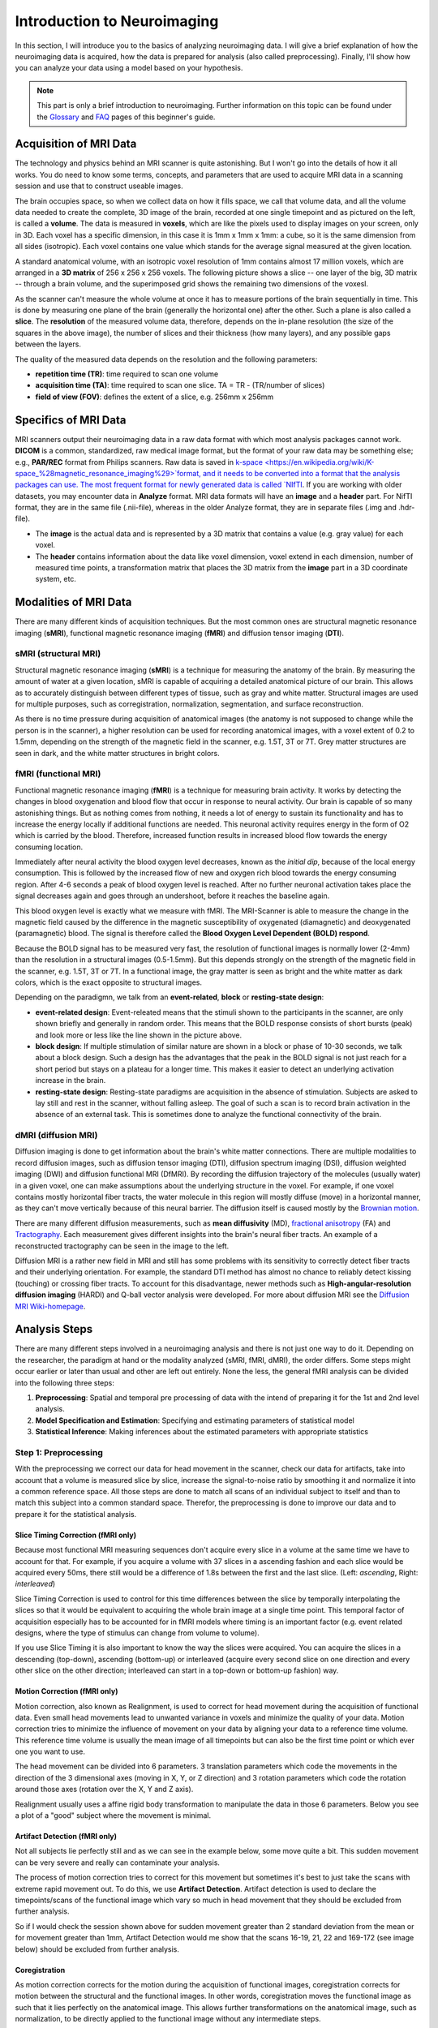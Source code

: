 ============================
Introduction to Neuroimaging
============================

In this section, I will introduce you to the basics of analyzing neuroimaging data. I will give a brief explanation of how the neuroimaging data is acquired, how the data is prepared for analysis (also called preprocessing). Finally, I'll show how you can analyze your data using a model based on your hypothesis.

.. note::

    This part is only a brief introduction to neuroimaging. Further information on this topic can be found under the `Glossary <http://miykael.github.io/nipype-beginner-s-guide/glossary.html>`_ and `FAQ <http://miykael.github.io/nipype-beginner-s-guide/faq.html>`_ pages of this beginner's guide.


Acquisition of MRI Data
=======================

.. only:: html

    .. image:: images/brain.gif
       :width: 160pt
       :align: left

The technology and physics behind an MRI scanner is quite astonishing. But I won't go into the details of how it all works. You do need to know some terms, concepts, and parameters that are used to acquire MRI data in a scanning session and use that to construct useable images.

.. only:: latex

    .. image:: images/brain.png
       :width: 160pt
       :align: center

The brain occupies space, so when we collect data on how it fills space, we call that volume data, and all the volume data needed to create the complete, 3D image of the brain, recorded at one single timepoint and as pictured on the left, is called a **volume**.  The data is measured in **voxels**, which are like the pixels used to display images on your screen, only in 3D. Each voxel has a specific dimension, in this case it is 1mm x 1mm x 1mm: a cube, so it is the same dimension from all sides (isotropic). Each voxel contains one value which stands for the average signal measured at the given location.

A standard anatomical volume, with an isotropic voxel resolution of 1mm contains almost 17 million voxels, which are arranged in a **3D matrix** of 256 x 256 x 256 voxels. The following picture shows a slice -- one layer of the big, 3D matrix -- through a brain volume, and the superimposed grid shows the remaining two dimensions of the voxesl.

.. image:: images/voxel.png
   :width: 300pt
   :align: center

As the scanner can't measure the whole volume at once it has to measure portions of the brain sequentially in time. This is done by measuring one plane of the brain (generally the horizontal one) after the other. Such a plane is also called a **slice**. The **resolution** of the measured volume data, therefore, depends on the in-plane resolution (the size of the squares in the above image), the number of slices and their thickness (how many layers), and any possible gaps between the layers.

The quality of the measured data depends on the resolution and the following parameters:

* **repetition time (TR)**: time required to scan one volume
* **acquisition time (TA)**: time required to scan one slice. TA = TR - (TR/number of slices)
* **field of view (FOV)**: defines the extent of a slice, e.g. 256mm x 256mm


Specifics of MRI Data
=====================

MRI scanners output their neuroimaging data in a raw data format with which most analysis packages cannot work.  **DICOM** is a common, standardized, raw medical image format, but the format of your raw data may be something else; e.g., **PAR/REC** format from Philips scanners. Raw data is saved in `k-space <https://en.wikipedia.org/wiki/K-space_%28magnetic_resonance_imaging%29>`format, and it needs to be converted into a format that the analysis packages can use.  The most frequent format for newly generated data is called `NIfTI <http://nifti.nimh.nih.gov/>`_.  If you are working with older datasets, you may encounter data in **Analyze** format.  MRI data formats will have an **image** and a **header** part.  For NifTI format, they are in the same file (.nii-file), whereas in the older Analyze format, they are in separate files (.img and .hdr-file).

* The **image** is the actual data and is represented by a 3D matrix that contains a value (e.g. gray value) for each voxel.
* The **header** contains information about the data like voxel dimension, voxel extend in each dimension, number of measured time points, a transformation matrix that places the 3D matrix from the **image** part in a 3D coordinate system, etc.


Modalities of MRI Data
======================

There are many different kinds of acquisition techniques. But the most common ones are structural magnetic resonance imaging (**sMRI**), functional magnetic resonance imaging (**fMRI**) and diffusion tensor imaging (**DTI**).


sMRI (structural MRI)
*********************

.. only:: html

    .. image:: images/GM.gif
       :width: 270pt
       :align: left

Structural magnetic resonance imaging (**sMRI**) is a technique for measuring the anatomy of the brain. By measuring the amount of water at a given location, sMRI is capable of acquiring a detailed anatomical picture of our brain. This allows as to accurately distinguish between different types of tissue, such as gray and white matter. Structural images are used for multiple purposes, such as corregistration, normalization, segmentation, and surface reconstruction.

.. only:: latex

    .. image:: images/GM.png
       :width: 270pt
       :align: center

As there is no time pressure during acquisition of anatomical images (the anatomy is not supposed to change while the person is in the scanner), a higher resolution can be used for recording anatomical images, with a voxel extent of 0.2 to 1.5mm, depending on the strength of the magnetic field in the scanner, e.g. 1.5T, 3T or 7T. Grey matter structures are seen in dark, and the white matter structures in bright colors.


fMRI (functional MRI)
*********************

.. only:: html

    .. image:: images/BOLDresponse.png
       :width: 270pt
       :align: right

Functional magnetic resonance imaging (**fMRI**) is a technique for measuring brain activity. It works by detecting the changes in blood oxygenation and blood flow that occur in response to neural activity. Our brain is capable of so many astonishing things. But as nothing comes from nothing, it needs a lot of energy to sustain its functionality and has to increase the energy locally if additional functions are needed. This neuronal activity requires energy in the form of O2 which is carried by the blood. Therefore, increased function results in increased blood flow towards the energy consuming location.

.. only:: latex

    .. image:: images/BOLDresponse.png
       :width: 270pt
       :align: center

Immediately after neural activity the blood oxygen level decreases, known as the *initial dip*, because of the local energy consumption. This is followed by the increased flow of new and oxygen rich blood towards the energy consuming region. After 4-6 seconds a peak of blood oxygen level is reached. After no further neuronal activation takes place the signal decreases again and goes through an undershoot, before it reaches the baseline again.

This blood oxygen level is exactly what we measure with fMRI. The MRI-Scanner is able to measure the change in the magnetic field caused by the difference in the  magnetic susceptibility of oxygenated (diamagnetic) and deoxygenated (paramagnetic) blood. The signal is therefore called the **Blood Oxygen Level Dependent (BOLD) respond**.

.. only:: html

    .. image:: images/WM.gif
       :width: 270pt
       :align: left

.. only:: latex

    .. image:: images/WM.png
       :width: 270pt
       :align: center

Because the BOLD signal has to be measured very fast, the resolution of functional images is normally lower (2-4mm) than the resolution in a structural images (0.5-1.5mm). But this depends strongly on the strength of the magnetic field in the scanner, e.g. 1.5T, 3T or 7T. In a functional image, the gray matter is seen as bright and the white matter as dark colors, which is the exact opposite to structural images.

Depending on the paradigmn, we talk from an **event-related**, **block** or **resting-state design**:

* **event-related design**: Event-releated means that the stimuli shown to the participants in the scanner, are only shown briefly and generally in random order. This means that the BOLD response consists of short bursts (peak) and look more or less like the line shown in the picture above.
* **block design**: If multiple stimulation of similar nature are shown in a block or phase of 10-30 seconds, we talk about a block design. Such a design has the advantages that the peak in the BOLD signal is not just reach for a short period but stays on a plateau for a longer time. This makes it easier to detect an underlying activation increase in the brain.
* **resting-state design**: Resting-state paradigms are acquisition in the absence of stimulation. Subjects are asked to lay still and rest in the scanner, without falling asleep. The goal of such a scan is to record brain activation in the absence of an external task. This is sometimes done to analyze the functional connectivity of the brain.


dMRI (diffusion MRI)
********************

.. only:: html

    .. image:: images/tractography_small.gif
       :align: left

Diffusion imaging is done to get information about the brain's white matter connections. There are multiple modalities to record diffusion images, such as diffusion tensor imaging (DTI), diffusion spectrum imaging (DSI), diffusion weighted imaging (DWI) and diffusion functional MRI (DfMRI). By recording the diffusion trajectory of the molecules (usually water) in a given voxel, one can make assumptions about the underlying structure in the voxel. For example, if one voxel contains mostly horizontal fiber tracts, the water molecule in this region will mostly diffuse (move) in a horizontal manner, as they can't move vertically because of this neural barrier. The diffusion itself is caused mostly by the `Brownian motion <https://en.wikipedia.org/wiki/Brownian_motion>`_.

.. only:: latex

    .. image:: images/tractography.png
       :width: 200pt
       :align: center

There are many different diffusion measurements, such as **mean diffusivity** (MD), `fractional anisotropy <https://en.wikipedia.org/wiki/Fractional_anisotropy>`_ (FA) and `Tractography <https://en.wikipedia.org/wiki/Tractography>`_. Each measurement gives different insights into the brain's neural fiber tracts. An example of a reconstructed tractography can be seen in the image to the left.

Diffusion MRI is a rather new field in MRI and still has some problems with its sensitivity to correctly detect fiber tracts and their underlying orientation. For example, the standard DTI method has almost no chance to reliably detect kissing (touching) or crossing fiber tracts. To account for this disadvantage, newer methods such as **High-angular-resolution diffusion imaging** (HARDI) and Q-ball vector analysis were developed. For more about diffusion MRI see the `Diffusion MRI Wiki-homepage <https://en.wikipedia.org/wiki/Diffusion_MRI>`_.


Analysis Steps
==============

There are many different steps involved in a neuroimaging analysis and there is not just one way to do it. Depending on the researcher, the paradigm at hand or the modality analyzed (sMRI, fMRI, dMRI), the order differs. Some steps might occur earlier or later than usual and other are left out entirely. None the less, the general fMRI analysis can be divided into the following three steps:

1. **Preprocessing**: Spatial and temporal pre processing of data with the intend of preparing it for the 1st and 2nd level analysis.
2. **Model Specification and Estimation**: Specifying and estimating parameters of statistical model
3. **Statistical Inference**: Making inferences about the estimated parameters with appropriate statistics


Step 1: Preprocessing
*********************

With the preprocessing we correct our data for head movement in the scanner, check our data for artifacts, take into account that a volume is measured slice by slice, increase the signal-to-noise ratio by smoothing it and normalize it into a common reference space. All those steps are done to match all scans of an individual subject to itself and than to match this subject into a common standard space. Therefor, the preprocessing is done to improve our data and to prepare it for the statistical analysis.

.. only:: latex

    .. raw:: latex

      \newpage


Slice Timing Correction (fMRI only)
^^^^^^^^^^^^^^^^^^^^^^^^^^^^^^^^^^^

.. only:: html

    .. image:: images/slicetiming_small.gif
       :width: 499px
       :align: right

Because most functional MRI measuring sequences don't acquire every slice in a volume at the same time we have to account for that. For example, if you acquire a volume with 37 slices in a ascending fashion and each slice would be acquired every 50ms, there still would be a difference of 1.8s between the first and the last slice. (Left: *ascending*, Right: *interleaved*)

.. only:: latex

    .. image:: images/slicetiming.png
       :width: 200pt
       :align: center

Slice Timing Correction is used to control for this time differences between the slice by temporally interpolating the slices so that it would be equivalent to acquiring the whole brain image at a single time point. This temporal factor of acquisition especially has to be accounted for in fMRI models where timing is an important factor (e.g. event related designs, where the type of stimulus can change from volume to volume).

If you use Slice Timing it is also important to know the way the slices were acquired. You can acquire the slices in a descending (top-down), ascending (bottom-up) or interleaved (acquire every second slice on one direction and every other slice on the other direction; interleaved can start in a top-down or bottom-up fashion) way.


Motion Correction (fMRI only)
^^^^^^^^^^^^^^^^^^^^^^^^^^^^^

.. only:: html

    .. image:: images/movement.gif
       :align: right
       :width: 200pt

Motion correction, also known as Realignment, is used to correct for head movement during the acquisition of functional data. Even small head movements lead to unwanted variance in voxels and minimize the quality of your data. Motion correction tries to minimize the influence of movement on your data by aligning your data to a reference time volume. This reference time volume is usually the mean image of all timepoints but can also be the first time point or which ever one you want to use.

The head movement can be divided into 6 parameters. 3 translation parameters which code the movements in the direction of the 3 dimensional axes (moving in X, Y, or Z direction) and 3 rotation parameters which code the rotation around those axes (rotation over the X, Y and Z axis).

Realignment usually uses a affine rigid body transformation to manipulate the data in those 6 parameters. Below you see a plot of a "good" subject where the movement is minimal.

.. only:: html

    .. image:: images/realignment_good.png
       :width: 400pt
       :align: center

.. only:: latex

    .. image:: images/realignment_good.png
       :width: 300pt
       :align: center



Artifact Detection (fMRI only)
^^^^^^^^^^^^^^^^^^^^^^^^^^^^^^

Not all subjects lie perfectly still and as we can see in the example below, some move quite a bit. This sudden movement can be very severe and really can contaminate your analysis. 


.. only:: html

    .. image:: images/realignment_bad.png
       :width: 400pt
       :align: center

.. only:: latex

    .. image:: images/realignment_bad.png
       :width: 300pt
       :align: center


The process of motion correction tries to correct for this movement but sometimes it's best to just take the scans with extreme rapid movement out. To do this, we use **Artifact Detection**. Artifact detection is used to declare the timepoints/scans of the functional image which vary so much in head movement that they should be excluded from further analysis. 

So if I would check the session shown above for sudden movement greater than 2 standard deviation from the mean or for movement greater than 1mm, Artifact Detection would me show that the scans 16-19, 21, 22 and 169-172 (see image below) should be excluded from further analysis.

.. image:: images/artifact_detection.png
   :align: center


Coregistration
^^^^^^^^^^^^^^

As motion correction corrects for the motion during the acquisition of functional images, coregistration corrects for motion between the structural and the functional images. In other words, coregistration moves the functional image as such that it lies perfectly on the anatomical image. This allows further transformations on the anatomical image, such as normalization, to be directly applied to the functional image without any intermediate steps.

The following picture shows an example of a good (top) and bad (bottom) coregistration between functional and anatomical images. Shown in red are the outline of the cortical folds of the anatomical image and in white and gray the functional image.

.. only:: html

    .. image:: images/coregistration.png
       :width: 400pt
       :align: center

.. only:: latex

    .. image:: images/coregistration.png
       :width: 250pt
       :align: center


Normalization
^^^^^^^^^^^^^

Normalization is done to warp the data of a subject from the individual subject-space it was measured in into a standard reference-space. This step is done to control for individual morphological variations of the brain in each subject. Only after this step a group analysis or comparison to other data can be done. There are different ways to normalize your data but it always includes a template and a source image. 

.. only:: html

    .. image:: images/normalization.png
       :width: 600pt
       :align: center

.. only:: latex

    .. image:: images/normalization.png
       :width: 465pt
       :align: left


* The **template** image is the standard brain in reference-space that you want to warp your data into. This can be a Talairach-, MNI-, SPM-template or any other reference brain you want to use.
* The **source** image (normally a structural image) is used to calculate the transformation matrix necessary to warp the source image onto the template image. This transformation matrix is than used to transform the rest of your images (functional and structural) into the reference-space.



Smoothing
^^^^^^^^^

Structural as well as functional images are smoothed by applying a filter to the image. Smoothing increases the signal to noise ratio of your data. This step helps to reduce spatial differences between subject and therefore improve comparisons across subjects. The trade-off, however, is that you lose resolution by smoothing. Additionally you have to keep in mind that smoothing can cause regions that are functionally different to  combine with each other. In such cases a surface based analysis with smoothing on the surface might be a better choice.

.. only:: html

    .. image:: images/smoothed.png
       :width: 500pt
       :align: center

    .. image:: images/kernel.png
       :width: 200pt
       :align: right

.. only:: latex

    .. image:: images/smoothed.png
       :width: 400pt
       :align: center

Smoothing is implemented by applying a 3D Gaussian kernel to the image, defined by its full width at half maximum (**FWHM**) parameter. As the name already says, FWHM specifies the width/diameter of the smoothing kernel on half of it's height. Each voxel becomes the result of applying this smoothing kernel as a weighted region of interest to its position.

.. only:: latex

    .. image:: images/kernel.png
       :width: 200pt
       :align: center

Choosing the size of the smoothing kernel also depends on the region you are interested in. If you want to study a very small region a big large kernel could eventually smooth your data too much. Thus, the amount of smoothing that you should use is determined partly by the question you want to answer.


Segmentation (sMRI only)
^^^^^^^^^^^^^^^^^^^^^^^^

.. only:: html

    .. image:: images/segmentation.gif
       :align: right
       :width: 200pt

Segmentation stands for the process in which a brain is divided into neurological sections according to a given template segmentation. This can be rather general, by segmenting the brain into gray matter, white matter and cerebrospinal fluid (like it is done with SPM's Segmentation) or quite detailed into specific regions and their subregions like it is done during FreeSurfer's ``recon-all`` process. This is is also the segmentation you see in this picture.

.. only:: latex

    .. image:: images/segmentation.png
       :align: center
       :width: 150pt

The Segmentation can be used for different things. You can use the segmentation to aid the normalization process or use it to aid further analysis by using a specific segmentation as a mask or as a definition of a specific region of interest (ROI).


Step 2: Model Specification and Estimation
******************************************

To test our hypothesis on our data we first need to specify a model that incorporates this hypothesis and accounts for multiple factors such as the expected function of the BOLD signal, the movement during measurement, experiment specify parameters and other regressors and covariates. Such a model is usually represented by a Generalized Linear Model (GLM). 


The General Linear Model
^^^^^^^^^^^^^^^^^^^^^^^^

A GLM describes a response (y), such as the BOLD response in a voxel, in terms of all its contributing factors (xβ) in a linear combination, whilst also accounting for the contribution of error (ε). The column (y) corresponds to one voxel and one row in this column corresponds to one time-point.

.. only:: html

    .. image:: images/GLM.png
       :width: 300pt
       :align: center

.. only:: latex

    .. image:: images/GLM.png
       :width: 200pt
       :align: left


* **y = dependent variable**
    observed data (e.g. BOLD response in a single voxel)
* **X = Independent Variable** (aka. Predictor)
    e.g. *experimental conditions* (embodies all available knowledge about experimentally controlled factors and potential confounds), *stimulus information* (onset and duration of stimuli), *expected shape of BOLD response*
* **β = Parameters** (aka regression coefficient/beta weights)
    Quantifies how much each predictor (*X*) independently influences the dependent variable (*Y*)
* **ε = Error**
    Variance in the data (*Y*) which is not explained by the linear combination of predictors (*Xβ*). The error is assumed to be normally distributed.

The predictor variables are stored in a so called **Design Matrix**. The **β** parameters define the contribution of each component of this design matrix to the model. They are estimated so as to minimize the error, and are used to generate the **contrasts** between conditions. The **Errors** is the difference between the observed data and the model defined by Xβ.


Potential problems of the GLM approach
^^^^^^^^^^^^^^^^^^^^^^^^^^^^^^^^^^^^^^

**BOLD responses have a delayed and dispersed form**

* We have to take the time delay and the HRF shape of the BOLD response into account when we create our design matrix.


**BOLD signals include substantial amounts of low-frequency noise**

* By high pass filtering our data and adding time regressors of 1st, 2nd,... order we can correct for low-frequency drifts in our measured data. This low frequency signals are caused by non-experimental effects, such as scanner drift etc.

.. image:: images/time.png
   :width: 350pt
   :align: center

This **High pass Filter** is established by setting up discrete cosine functions over the time period of your acquisition. In the example below you see a constant term of 1, followed by half of a cosine function increasing by half a period for each following curve. Such regressors correct for the influence of changes in the low-frequency spectrum.

.. image:: images/highpassfilter.png
   :width: 250pt
   :align: center


Example of a Design Matrix
^^^^^^^^^^^^^^^^^^^^^^^^^^

.. only:: html

    .. image:: images/stimuli.png
       :width: 200pt
       :align: right

Let us assume we have an experiment where we present subjects faces of humans and animals alike. Our goal is to measure the difference between the brain activation when a face of an animal is presented in contrast to the activation of the brain when a human face is presented. Our experiment is set up in such a way that subjects have two different blocks of stimuli presentation. In both blocks there are timepoints where faces of humans, faces of animals and no faces (resting state) are presented.

.. only:: latex

    .. image:: images/stimuli.png
       :width: 200pt
       :align: left

Now, we combine all that we know about our model into one single Design Matrix. This Matrix contains multiple columns, which contain information about the stimuli (onset, duration and curve function of the BOLD-signal i.e. the shape of the HRF). In our example column *Sn(1) humans* and *Sn(1) animals* code for the stimuli of humans and animals during the first session of our fictive experiment. Accordingly, Sn(2) codes for all the regressors in the second session. *Sn(1 resting* codes for the timepoints where subjects weren't presented any stimuli.

.. only:: html

    .. image:: images/designmatrix.png
       :width: 350pt
       :align: center

.. only:: latex

    .. image:: images/designmatrix.png
       :width: 300pt
       :align: center

The y-axis codes for the measured scan or the passed time, depending on the specification of your design. The x-axis stands for all the regressors that we specified. 

The regressors *Sn(1) R1* to *Sn(1) R6* stand for the movement parameters we got from the realignment process. The regressors *Sn(1) linear*, *Sn(1) quadratic*, *Sn(1) cubic* and *Sn(1) quartic* are just examples of correction for the low frequency in your data. If you are using a high-pass filter of e.g. 128 seconds you don't need to specifically include those regressors in your design matrix.

.. note::

    Adding one more regressors to your model decrease the degrees of freedom in your statistical tests by one.


Model Estimation
^^^^^^^^^^^^^^^^

After we specified the parameters of our model in a design matrix we are ready to estimate our model. This means that we apply our model on the time course of each and every voxel.

Depending on the software you are using you might get different types of results. If you are using **SPM** the following images are created each time an analysis is performed (1st or 2nd level):

* **beta images**
    images of estimated regression coefficients (parameter estimate). beta images contain information about the size of the effect of interest. A given voxel in each beta image will have a value related to the size of effect for that explanatory variable.
* **error image** - ``ResMS``-image
    residual sum of squares or variance image. It is a measure of within-subject error at the 1st level or between-subject error at the 2nd level analysis. This image is used to produce spmT images.
* **con images** - ``con``-images 
    during contrast estimation beta images are linearly combined to produce relevant ``con``-images
* **T images** - ``spmT``-images 
    during contrast estimation the beta values of a ``con``-image are combined with error values of the ``ResMS``-image to calculate the t-value at each voxel 


Step 3: Statistical Inference
*****************************

Before we go into the specifics of a statistical analysis, let me explain you the difference between a 1st and a 2nd level analysis.

**1st level analysis (within-subject)**
    A 1st level analysis is the statistical analysis done on each and every subject by itself. For this procedure the data doesn't have to be normalized, i.e in a common reference space. A design matrix on this level controls for subject specific parameters as movement, respiration, heart beat, etc.

**2nd level analysis (between-subject)**
    A 2nd level analysis is the statistical analysis done on the group. To be able to do this, our subject specific data has to be normalized and transformed from subject-space into reference-space. Otherwise we wouldn't be able to compare subjects between each other. Additionally, all contrasts of the 1st level analysis have to be estimated because the model of the 2nd level analysis is conducted on them. The design matrix of the 2nd level analysis controls for subject specific parameters such as age, gender, socio-economic parameters, etc. At this point we also specify the group assignment of each subject.


Contrast Estimation
^^^^^^^^^^^^^^^^^^^

.. only:: html

    .. image:: images/contrasts.png
       :width: 220pt
       :align: right

Independent of the level of your analysis, after you've specified and estimated your model you now have to estimate the contrasts you are interested in. In such a **contrast** you specify how to weight the different regressors of your design matrix and combine them in one single image.

For example, if you want to compare the brain activation during the presentation of human faces compared to the brain activation during the presentation of animal faces over two sessions you have to weight the regressors *Sn(1) humans* and *Sn(2) humans* with 1 and *Sn(1) animals* and *Sn(2) animals* with -1, as can be seen in **contrast 3**. This will subtract the value of the animal-activation from the activation during the presentation of human faces. The result is an image where the positive activation stands for "more active" during the presentation of human faces than during the presentation of animal faces.

.. only:: latex

    .. image:: images/contrasts.png
       :width: 150pt
       :align: center

Contrast 1 codes for *human faces vs. resting*, contrast 2 codes for *animal faces vs. resting*, contrast 4 codes for *animal faces vs. human faces* (which is just the inverse image of contrast 3) and contrast 5 codes for *session 1 vs. session 2*, which looks for regions which were more active in the first session than in the second session.


Thresholding
^^^^^^^^^^^^

After the contrasts are estimated there is only one final step to be taken before you get a scientific based answer to your question. You have to threshold your results. With that I mean, you have to specify the level of significance you want to test your data on, you have to correct for multiple comparison and you have to specify the parameters of the results you are looking for. E.g.:

* **FWE-correction**: The family-wise error correction is one way to correct for multiple comparisons
* **p-value**: specify the hight of the significance threshold that you want to use (e.g. z=1.6449 equals p<0.05 (one-tailed); see image)
* **voxel extend**: specify the minimum size of a "significant" cluster by specifying the number of voxel it at least has to contain.

.. image:: images/pvalues.png
   :width: 350pt
   :align: center

If you do all this correctly, you'll end up with something as shown in the following picture. The picture shows you the average brain activation of 20 subjects during the presentation of an acoustic stimuli. The p-value are shown from red to yellow, representing values from 0.05 to 0.00. Shown are only cluster with a voxel extend of at least 100 voxels.

.. image:: images/contrast_acoustic.png
   :width: 350pt
   :align: center

